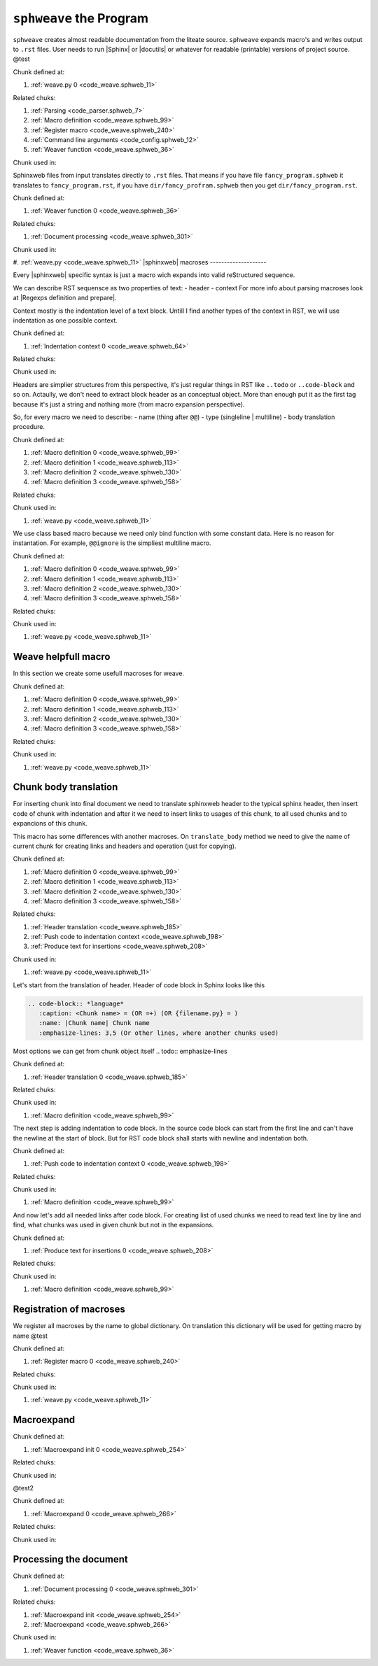 ``sphweave`` the Program
========================

``sphweave`` creates almost readable documentation from the liteate
source.
``sphweave`` expands macro's and writes output to ``.rst``
files. User needs to run |Sphinx| or |docutils| or whatever for
readable (printable) versions of project source.
@test


.. code-block:: python
   :caption: **{weave.py}** =
   :name: code_weave.sphweb_11
   :force:

    @<Parsing@>
    @<Macro definition@>
    @<Register macro@>
    @<Processing the document@>
    @<Command line arguments@>
    @<Running the program@>
    @<Weaver function@>
    
    def main():
        params = cli_args()
        files = find_files(params._in)
        contain_chunks(files)
        weave(files, params.output_dir, params._in)
    
    if __name__ == '__main__':
        main()
    
    
Chunk defined at:

#. :ref:`weave.py 0 <code_weave.sphweb_11>`

Related chuks:

#. :ref:`Parsing <code_parser.sphweb_7>`
#. :ref:`Macro definition <code_weave.sphweb_99>`
#. :ref:`Register macro <code_weave.sphweb_240>`
#. :ref:`Command line arguments <code_config.sphweb_12>`
#. :ref:`Weaver function <code_weave.sphweb_36>`

Chunk used in:


Sphinxweb files from input translates directly to ``.rst`` files. That
means if you have file ``fancy_program.sphweb`` it translates to
``fancy_program.rst``, if you have ``dir/fancy_profram.sphweb`` then
you get ``dir/fancy_program.rst``.


.. code-block:: python
   :caption: **<Weaver function>** =
   :name: code_weave.sphweb_36
   :force:

    def build_rst_path(source, output, source_root):
        root_relative_path = source.relative_to(source_root).with_suffix('.rst')
        return pathlib.Path(output).joinpath(root_relative_path)
        
    
    def weave(files, output, source_root):
        for sphinx_source in files:
            target = build_rst_path(sphinx_source, output, source_root)
            @<Document processing@>
    
    
Chunk defined at:

#. :ref:`Weaver function 0 <code_weave.sphweb_36>`

Related chuks:

#. :ref:`Document processing <code_weave.sphweb_301>`

Chunk used in:

#. :ref:`weave.py <code_weave.sphweb_11>`
|sphinxweb| macroses
--------------------

Every |sphinxweb| specific syntax is just a macro wich expands into
valid reStructured sequence.

We can describe RST sequensce as two properties of text:
- header
- context
For more info about parsing macroses look at |Regexps definition and
prepare|. 

Context mostly is the indentation level of a text block. Untill I find
another types of the context in RST, we will use indentation as one
possible context.


.. code-block:: python
   :caption: **<Indentation context>** =
   :name: code_weave.sphweb_64
   :force:

    class Indentation:
        level = 0
    
        def __enter__(self):
            self.level += 1
    
        @property
        def context(self):
            """String of spaces represents current indentation level.
    
            3 spaces for 1st indentation level, 6 for lvl 2 and so on.
            """
            return ' ' * (self.level * 3)
    
        def __exit__(self):
            self.level -= 1
    
        def push_str_to_context(self, str):
            return self.context + str
    
    
Chunk defined at:

#. :ref:`Indentation context 0 <code_weave.sphweb_64>`

Related chuks:


Chunk used in:


Headers are simplier structures from this perspective, it's just
regular things in RST like ``..todo`` or ``..code-block`` and so
on. Actaully, we don't need to extract block header as an conceptual
object. More than enough put it as the first tag because it's just a
string and nothing more (from macro expansion perspective).

So, for every macro we need to describe:
- name (thing after ``@@``)
- type (singleline | multiline)
- body translation procedure.


.. code-block:: python
   :caption: **<Macro definition>** =
   :name: code_weave.sphweb_99
   :force:

    class Macro:
        name = ''
        is_multiline = True
    
        @classmethod
        def translate_body(cls, text):
            raise NotImplementedError(f"Line translator for macro {cls.name} undefined")
    
Chunk defined at:

#. :ref:`Macro definition 0 <code_weave.sphweb_99>`
#. :ref:`Macro definition 1 <code_weave.sphweb_113>`
#. :ref:`Macro definition 2 <code_weave.sphweb_130>`
#. :ref:`Macro definition 3 <code_weave.sphweb_158>`

Related chuks:


Chunk used in:

#. :ref:`weave.py <code_weave.sphweb_11>`

We use class based macro because we need only bind function with some
constant data. Here is no reason for instantation.
For example, ``@@ignore`` is the simpliest multiline macro.


.. code-block:: python
   :caption: **<Macro definition>** =+
   :name: code_weave.sphweb_99
   :force:

    class IgnoreMacro(Macro):
        """``@iftangle`` macro. Don't read given section neigher on weave or tangle.
        """
        name = "ignore"
        is_multiline = True
    
        @classmethod
        def translate_body(cls, text):
            return ''
    
Chunk defined at:

#. :ref:`Macro definition 0 <code_weave.sphweb_99>`
#. :ref:`Macro definition 1 <code_weave.sphweb_113>`
#. :ref:`Macro definition 2 <code_weave.sphweb_130>`
#. :ref:`Macro definition 3 <code_weave.sphweb_158>`

Related chuks:


Chunk used in:

#. :ref:`weave.py <code_weave.sphweb_11>`

Weave helpfull macro
--------------------
In this section we create some usefull macroses for weave.



.. code-block:: python
   :caption: **<Macro definition>** =+
   :name: code_weave.sphweb_99
   :force:

    class DoubleAtMacro(Macro):
        """ ``@`` symbol quotation. Translates ``@@`` and ``@@sometext`` to ``@`` and ``@sometext``.
        """
        name = "@"
        is_multiline = False
    
        @classmethod
        def translate_body(cls, text):
            """Just delete first symbol from ``text``
            """
            return text[1:]
    
    
Chunk defined at:

#. :ref:`Macro definition 0 <code_weave.sphweb_99>`
#. :ref:`Macro definition 1 <code_weave.sphweb_113>`
#. :ref:`Macro definition 2 <code_weave.sphweb_130>`
#. :ref:`Macro definition 3 <code_weave.sphweb_158>`

Related chuks:


Chunk used in:

#. :ref:`weave.py <code_weave.sphweb_11>`



Chunk body translation
----------------------
For inserting chunk into final document we need to translate sphinxweb
header to the typical sphinx header, then insert code of chunk with
indentation and after it we need to insert links to usages of this
chunk, to all used chunks and to expancions of this chunk.

This macro has some differences with another macroses. On
``translate_body`` method we need to give the name of current chunk
for creating links and headers and operation (just for copying).


.. code-block:: python
   :caption: **<Macro definition>** =+
   :name: code_weave.sphweb_99
   :force:

    class ChunkMacro(Macro):
        name = "chunk"
        is_multiline = True
    
        @classmethod
        def translate_body(cls, text, chunk_name, op):
            @<Header translation@>
            @<Push code to indentation context@>
            @<Produce text for insertions@>
            return code_block
    
Chunk defined at:

#. :ref:`Macro definition 0 <code_weave.sphweb_99>`
#. :ref:`Macro definition 1 <code_weave.sphweb_113>`
#. :ref:`Macro definition 2 <code_weave.sphweb_130>`
#. :ref:`Macro definition 3 <code_weave.sphweb_158>`

Related chuks:

#. :ref:`Header translation <code_weave.sphweb_185>`
#. :ref:`Push code to indentation context <code_weave.sphweb_198>`
#. :ref:`Produce text for insertions <code_weave.sphweb_208>`

Chunk used in:

#. :ref:`weave.py <code_weave.sphweb_11>`

Let's start from the translation of header. Header of code block in
Sphinx looks like this

.. code-block:: rst

   .. code-block:: *language*
      :caption: <Chunk name> = (OR =+) (OR {filename.py} = )
      :name: |Chunk name| Chunk name
      :emphasize-lines: 3,5 (Or other lines, where another chunks used)


Most options we can get from chunk object itself
.. todo:: emphasize-lines


.. code-block:: python
   :caption: **<Header translation>** =
   :name: code_weave.sphweb_185
   :force:

    current_chunk = get_chunk(chunk_name)
    chunk_title = f"<{chunk_name}>" if isinstance(current_chunk, CodeChunk) else f"{{{chunk_name}}}"
    code_head = f"\n.. code-block:: {current_chunk.language}\n   :caption: **{chunk_title}** {op}\n   :name: {current_chunk.get_head_anchor()}\n   :force:\n"
    
Chunk defined at:

#. :ref:`Header translation 0 <code_weave.sphweb_185>`

Related chuks:


Chunk used in:

#. :ref:`Macro definition <code_weave.sphweb_99>`

The next step is adding indentation to code block.
In the source code block can start from the first line and can't have
the newline at the start of block. But for RST code block shall starts
with newline and indentation both.

.. todo:: correct link generation


.. code-block:: python
   :caption: **<Push code to indentation context>** =
   :name: code_weave.sphweb_198
   :force:

    text = '\n' + text if text[0] != '\n' else text
    text = text.replace('\n', '\n    ') # Lol, without contextmanager and much simplier, kek kek kek
    code_block = code_head + text +'\n' # Extra new line at the end of code block needs for parsing by Sphinx
    
Chunk defined at:

#. :ref:`Push code to indentation context 0 <code_weave.sphweb_198>`

Related chuks:


Chunk used in:

#. :ref:`Macro definition <code_weave.sphweb_99>`

And now let's add all needed links after code block. For creating list
of used chunks we need to read text line by line and find, what chunks
was used in given chunk but not in the expansions.


.. code-block:: python
   :caption: **<Produce text for insertions>** =
   :name: code_weave.sphweb_208
   :force:

    # Find children
    finded_chunks = []
    for line in text.split('\n'):
        if child_name := re.match(RERE.CHUNK_NAME, line):
            child = get_chunk(child_name.group('chunk'))
            if child is not None:
                finded_chunks.append(child)
                bound_chunks(parent=current_chunk, child=child)
    # Add definitions  and extensions
    defined = "Chunk defined at:\n\n"
    used_in = "\nChunk used in:\n\n"
    uses = "\nRelated chuks:\n\n"
    for index, code in enumerate(current_chunk.code):
       defined += f'#. :ref:`{chunk_name} {index} <{code.get_rst_anchor()}>`\n' 
    
    for child in finded_chunks:
        uses += f'#. :ref:`{child.name} <{child.get_head_anchor()}>`\n'
    
    for parent in current_chunk.parents:
        used_in += f'#. :ref:`{parent.name} <{parent.get_head_anchor()}>`\n'
    
    code_block += defined + uses + used_in
    
Chunk defined at:

#. :ref:`Produce text for insertions 0 <code_weave.sphweb_208>`

Related chuks:


Chunk used in:

#. :ref:`Macro definition <code_weave.sphweb_99>`


Registration of macroses
------------------------
We register all macroses by the name to global dictionary. On
translation this dictionary will be used for getting macro by name
@test


.. code-block:: python
   :caption: **<Register macro>** =
   :name: code_weave.sphweb_240
   :force:

    MACRO_REG = {}
    def register_macroses():
        for macro in [IgnoreMacro, DoubleAtMacro, ChunkMacro, ]:
            MACRO_REG[macro.name] = macro
    
    def get_macro(name):
        return MACRO_REG.get(name, None)
    
Chunk defined at:

#. :ref:`Register macro 0 <code_weave.sphweb_240>`

Related chuks:


Chunk used in:

#. :ref:`weave.py <code_weave.sphweb_11>`


Macroexpand
-----------

.. code-block:: python
   :caption: **<Macroexpand init>** =
   :name: code_weave.sphweb_254
   :force:

    # General init
    INSIDE_MULTILINE = False
    current_macro = None
    lines_for_expansion = []
    # Init of chunk translation
    chunk_name = ''
    op = ''
    
Chunk defined at:

#. :ref:`Macroexpand init 0 <code_weave.sphweb_254>`

Related chuks:


Chunk used in:


@test2


.. code-block:: python
   :caption: **<Macroexpand>** =
   :name: code_weave.sphweb_266
   :force:

    if macro_in := REMACRO.match(line):
        macro = get_macro(macro_in.group('name'))
        if macro is not None:
            if macro.is_multiline:
                current_macro = macro
                INSIDE_MULTILINE = True
            else:
                line = macro.translate_body(line)
    
    if chunk_match := (RERE.CHUNK_DEF.match(line) or RERE.FILE_DEF.match(line)):
        current_macro = ChunkMacro
        INSIDE_MULTILINE = True
        chunk_name = chunk_match.group('chunk')
        op = chunk_match.group('op')
        continue
    
    if END_OF_MACRO.match(line) or RERE.END_OF_CHUNK.match(line):
        if current_macro is ChunkMacro:
            args = (''.join(lines_for_expansion), chunk_name, op)
        else:
            args = (''.join(lines_for_expansion,))
        line = current_macro.translate_body(*args)
        INSIDE_MULTILINE = False
        lines_for_expansion = []
    
    if INSIDE_MULTILINE:
        lines_for_expansion.append(line)
        continue
    
Chunk defined at:

#. :ref:`Macroexpand 0 <code_weave.sphweb_266>`

Related chuks:


Chunk used in:



Processing the document
-----------------------


.. code-block:: python
   :caption: **<Document processing>** =
   :name: code_weave.sphweb_301
   :force:

    with open(sphinx_source, "r") as document, open(target, "w") as TARGET_FILE:
        @<Macroexpand init@>
        for line in document:
            @<Macroexpand@>
            TARGET_FILE.write(line)
    
Chunk defined at:

#. :ref:`Document processing 0 <code_weave.sphweb_301>`

Related chuks:

#. :ref:`Macroexpand init <code_weave.sphweb_254>`
#. :ref:`Macroexpand <code_weave.sphweb_266>`

Chunk used in:

#. :ref:`Weaver function <code_weave.sphweb_36>`
